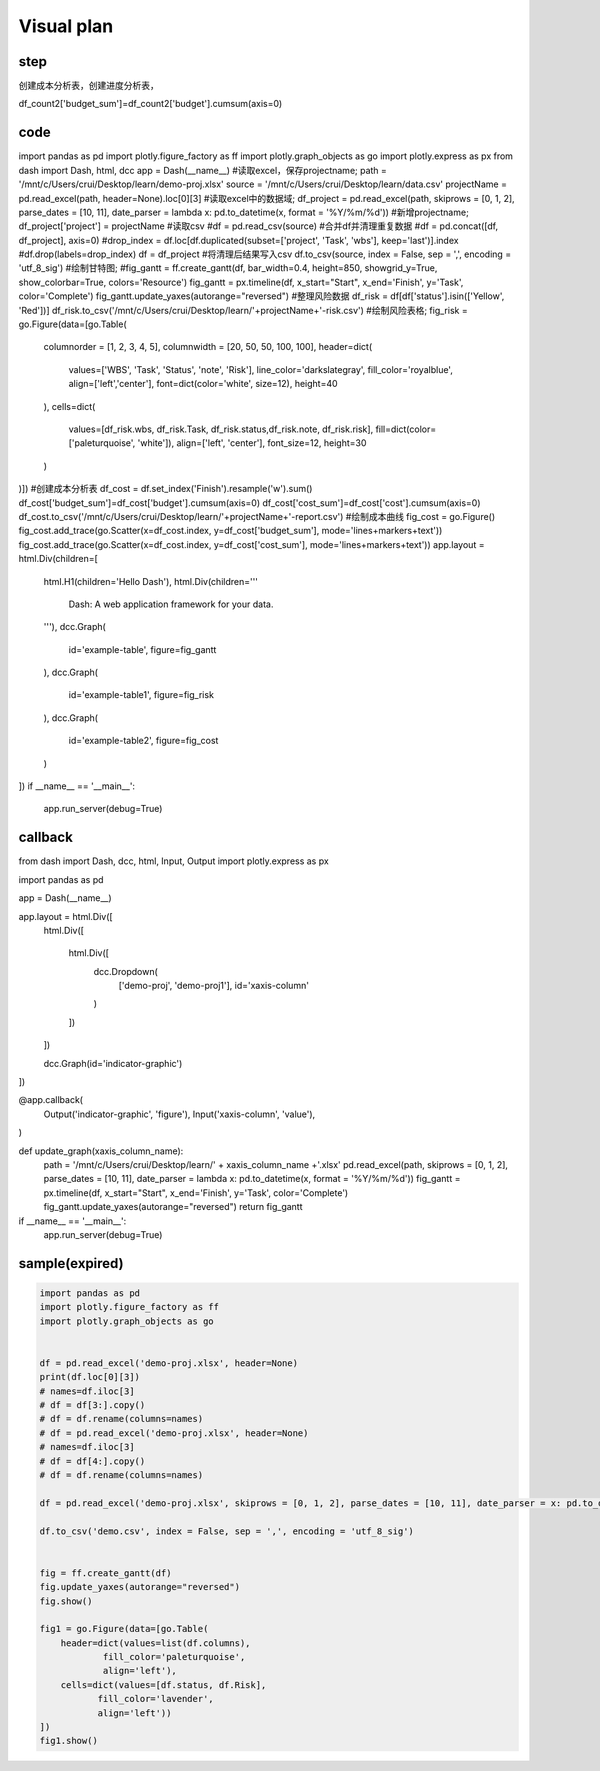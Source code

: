 Visual plan
============

step
-----




.. graphviz::

    digraph mind{
        读取excel;
        保存projectname;
        读取excel;
        新增projectname;
        写入csv;
        清理csv中的重复值;
        读取csv;
        绘制甘特图;
        绘制表格;
        筛选status;

        读取excel -> 保存projectname;
        保存projectname -> 新增projectname;
        新增projectname -> 写入csv;
        写入csv -> 清理csv中的重复值;
        清理csv中的重复值 -> 读取csv;
        读取csv -> 绘制甘特图;
        读取csv -> 筛选status;
        筛选status -> 绘制表格;
    }

创建成本分析表，创建进度分析表，

df_count2['budget_sum']=df_count2['budget'].cumsum(axis=0)

code
-----
::

import pandas as pd
import plotly.figure_factory as ff
import plotly.graph_objects as go
import plotly.express as px
from dash import Dash, html, dcc
app = Dash(__name__)
#读取excel，保存projectname;
path = '/mnt/c/Users/crui/Desktop/learn/demo-proj.xlsx'
source = '/mnt/c/Users/crui/Desktop/learn/data.csv'
projectName = pd.read_excel(path, header=None).loc[0][3]
#读取excel中的数据域;
df_project = pd.read_excel(path, skiprows = [0, 1, 2], parse_dates = [10, 11], date_parser = lambda x: pd.to_datetime(x, format = '%Y/%m/%d'))
#新增projectname;
df_project['project'] = projectName
#读取csv
#df = pd.read_csv(source)
#合并df并清理重复数据
#df = pd.concat([df, df_project], axis=0)
#drop_index = df.loc[df.duplicated(subset=['project', 'Task', 'wbs'], keep='last')].index
#df.drop(labels=drop_index)
df = df_project
#将清理后结果写入csv
df.to_csv(source, index = False, sep = ',', encoding = 'utf_8_sig')
#绘制甘特图;
#fig_gantt = ff.create_gantt(df, bar_width=0.4, height=850, showgrid_y=True, show_colorbar=True, colors='Resource')
fig_gantt = px.timeline(df, x_start="Start", x_end='Finish', y='Task', color='Complete')
fig_gantt.update_yaxes(autorange="reversed")
#整理风险数据
df_risk = df[df['status'].isin(['Yellow', 'Red'])]
df_risk.to_csv('/mnt/c/Users/crui/Desktop/learn/'+projectName+'-risk.csv')
#绘制风险表格;
fig_risk = go.Figure(data=[go.Table(
    columnorder = [1, 2, 3, 4, 5],
    columnwidth = [20, 50, 50, 100, 100],
    header=dict(
        values=['WBS', 'Task', 'Status', 'note', 'Risk'],
        line_color='darkslategray',
        fill_color='royalblue',
        align=['left','center'],
        font=dict(color='white', size=12),
        height=40
    ),
    cells=dict(
        values=[df_risk.wbs, df_risk.Task, df_risk.status,df_risk.note, df_risk.risk],
        fill=dict(color=['paleturquoise', 'white']),
        align=['left', 'center'],
        font_size=12,
        height=30
    )
)])
#创建成本分析表
df_cost = df.set_index('Finish').resample('w').sum()
df_cost['budget_sum']=df_cost['budget'].cumsum(axis=0)
df_cost['cost_sum']=df_cost['cost'].cumsum(axis=0)
df_cost.to_csv('/mnt/c/Users/crui/Desktop/learn/'+projectName+'-report.csv')
#绘制成本曲线
fig_cost = go.Figure()
fig_cost.add_trace(go.Scatter(x=df_cost.index, y=df_cost['budget_sum'], mode='lines+markers+text'))
fig_cost.add_trace(go.Scatter(x=df_cost.index, y=df_cost['cost_sum'], mode='lines+markers+text'))
app.layout = html.Div(children=[
    html.H1(children='Hello Dash'),
    html.Div(children='''
        Dash: A web application framework for your data.
    '''),
    dcc.Graph(
        id='example-table',
        figure=fig_gantt
    ),
    dcc.Graph(
        id='example-table1',
        figure=fig_risk
    ),
    dcc.Graph(
        id='example-table2',
        figure=fig_cost
    )
])
if __name__ == '__main__':
    app.run_server(debug=True)




callback
---------
::

from dash import Dash, dcc, html, Input, Output
import plotly.express as px

import pandas as pd

app = Dash(__name__)

app.layout = html.Div([
    html.Div([

        html.Div([
            dcc.Dropdown(
                ['demo-proj', 'demo-proj1'],
                id='xaxis-column'
            )
        ])
    ])

    dcc.Graph(id='indicator-graphic')
])

@app.callback(
    Output('indicator-graphic', 'figure'),
    Input('xaxis-column', 'value'),
)

def update_graph(xaxis_column_name):
    path = '/mnt/c/Users/crui/Desktop/learn/' + xaxis_column_name +'.xlsx'
    pd.read_excel(path, skiprows = [0, 1, 2], parse_dates = [10, 11], date_parser = lambda x: pd.to_datetime(x, format = '%Y/%m/%d'))
    fig_gantt = px.timeline(df, x_start="Start", x_end='Finish', y='Task', color='Complete')
    fig_gantt.update_yaxes(autorange="reversed")
    return fig_gantt

if __name__ == '__main__':
    app.run_server(debug=True)











sample(expired)
-------

.. code:: python

    import pandas as pd
    import plotly.figure_factory as ff
    import plotly.graph_objects as go


    df = pd.read_excel('demo-proj.xlsx', header=None)
    print(df.loc[0][3])
    # names=df.iloc[3]
    # df = df[3:].copy()
    # df = df.rename(columns=names)
    # df = pd.read_excel('demo-proj.xlsx', header=None)
    # names=df.iloc[3]
    # df = df[4:].copy()
    # df = df.rename(columns=names)

    df = pd.read_excel('demo-proj.xlsx', skiprows = [0, 1, 2], parse_dates = [10, 11], date_parser = x: pd.to_datetime(x, format = '%Y/%m/%d'))

    df.to_csv('demo.csv', index = False, sep = ',', encoding = 'utf_8_sig')


    fig = ff.create_gantt(df)
    fig.update_yaxes(autorange="reversed")
    fig.show()

    fig1 = go.Figure(data=[go.Table(
        header=dict(values=list(df.columns),
                fill_color='paleturquoise',
                align='left'),
        cells=dict(values=[df.status, df.Risk],
               fill_color='lavender',
               align='left'))
    ])
    fig1.show()